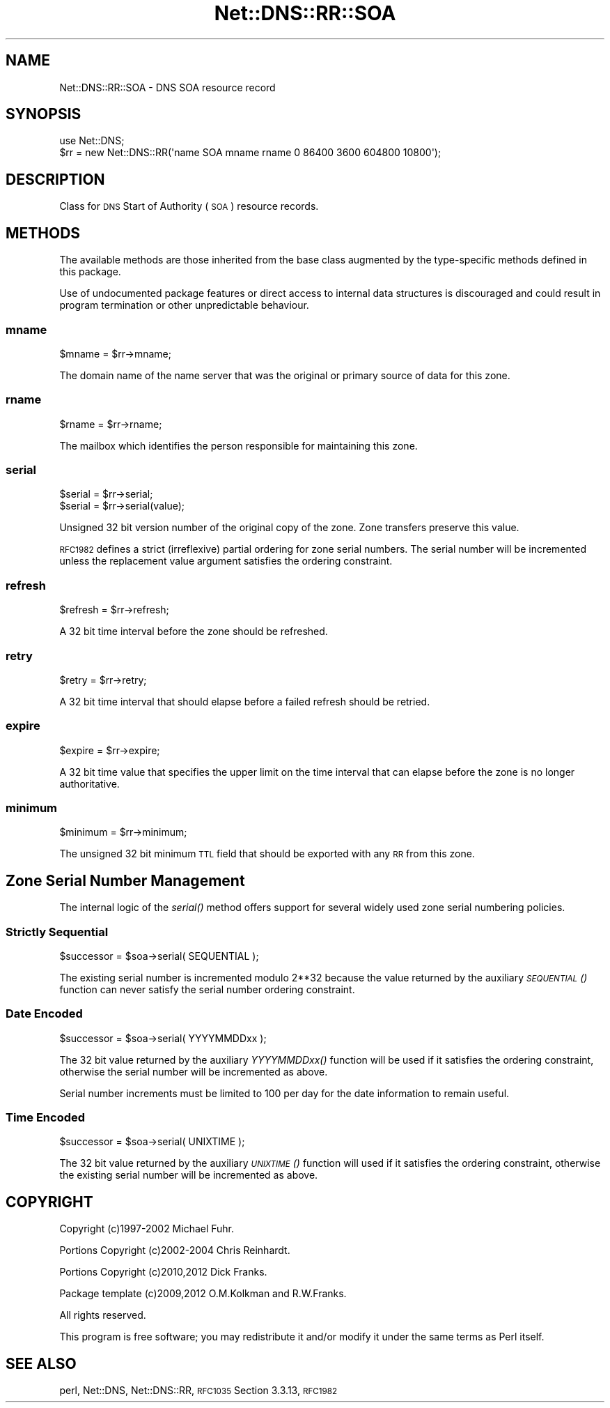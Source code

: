 .\" Automatically generated by Pod::Man 2.27 (Pod::Simple 3.28)
.\"
.\" Standard preamble:
.\" ========================================================================
.de Sp \" Vertical space (when we can't use .PP)
.if t .sp .5v
.if n .sp
..
.de Vb \" Begin verbatim text
.ft CW
.nf
.ne \\$1
..
.de Ve \" End verbatim text
.ft R
.fi
..
.\" Set up some character translations and predefined strings.  \*(-- will
.\" give an unbreakable dash, \*(PI will give pi, \*(L" will give a left
.\" double quote, and \*(R" will give a right double quote.  \*(C+ will
.\" give a nicer C++.  Capital omega is used to do unbreakable dashes and
.\" therefore won't be available.  \*(C` and \*(C' expand to `' in nroff,
.\" nothing in troff, for use with C<>.
.tr \(*W-
.ds C+ C\v'-.1v'\h'-1p'\s-2+\h'-1p'+\s0\v'.1v'\h'-1p'
.ie n \{\
.    ds -- \(*W-
.    ds PI pi
.    if (\n(.H=4u)&(1m=24u) .ds -- \(*W\h'-12u'\(*W\h'-12u'-\" diablo 10 pitch
.    if (\n(.H=4u)&(1m=20u) .ds -- \(*W\h'-12u'\(*W\h'-8u'-\"  diablo 12 pitch
.    ds L" ""
.    ds R" ""
.    ds C` ""
.    ds C' ""
'br\}
.el\{\
.    ds -- \|\(em\|
.    ds PI \(*p
.    ds L" ``
.    ds R" ''
.    ds C`
.    ds C'
'br\}
.\"
.\" Escape single quotes in literal strings from groff's Unicode transform.
.ie \n(.g .ds Aq \(aq
.el       .ds Aq '
.\"
.\" If the F register is turned on, we'll generate index entries on stderr for
.\" titles (.TH), headers (.SH), subsections (.SS), items (.Ip), and index
.\" entries marked with X<> in POD.  Of course, you'll have to process the
.\" output yourself in some meaningful fashion.
.\"
.\" Avoid warning from groff about undefined register 'F'.
.de IX
..
.nr rF 0
.if \n(.g .if rF .nr rF 1
.if (\n(rF:(\n(.g==0)) \{
.    if \nF \{
.        de IX
.        tm Index:\\$1\t\\n%\t"\\$2"
..
.        if !\nF==2 \{
.            nr % 0
.            nr F 2
.        \}
.    \}
.\}
.rr rF
.\"
.\" Accent mark definitions (@(#)ms.acc 1.5 88/02/08 SMI; from UCB 4.2).
.\" Fear.  Run.  Save yourself.  No user-serviceable parts.
.    \" fudge factors for nroff and troff
.if n \{\
.    ds #H 0
.    ds #V .8m
.    ds #F .3m
.    ds #[ \f1
.    ds #] \fP
.\}
.if t \{\
.    ds #H ((1u-(\\\\n(.fu%2u))*.13m)
.    ds #V .6m
.    ds #F 0
.    ds #[ \&
.    ds #] \&
.\}
.    \" simple accents for nroff and troff
.if n \{\
.    ds ' \&
.    ds ` \&
.    ds ^ \&
.    ds , \&
.    ds ~ ~
.    ds /
.\}
.if t \{\
.    ds ' \\k:\h'-(\\n(.wu*8/10-\*(#H)'\'\h"|\\n:u"
.    ds ` \\k:\h'-(\\n(.wu*8/10-\*(#H)'\`\h'|\\n:u'
.    ds ^ \\k:\h'-(\\n(.wu*10/11-\*(#H)'^\h'|\\n:u'
.    ds , \\k:\h'-(\\n(.wu*8/10)',\h'|\\n:u'
.    ds ~ \\k:\h'-(\\n(.wu-\*(#H-.1m)'~\h'|\\n:u'
.    ds / \\k:\h'-(\\n(.wu*8/10-\*(#H)'\z\(sl\h'|\\n:u'
.\}
.    \" troff and (daisy-wheel) nroff accents
.ds : \\k:\h'-(\\n(.wu*8/10-\*(#H+.1m+\*(#F)'\v'-\*(#V'\z.\h'.2m+\*(#F'.\h'|\\n:u'\v'\*(#V'
.ds 8 \h'\*(#H'\(*b\h'-\*(#H'
.ds o \\k:\h'-(\\n(.wu+\w'\(de'u-\*(#H)/2u'\v'-.3n'\*(#[\z\(de\v'.3n'\h'|\\n:u'\*(#]
.ds d- \h'\*(#H'\(pd\h'-\w'~'u'\v'-.25m'\f2\(hy\fP\v'.25m'\h'-\*(#H'
.ds D- D\\k:\h'-\w'D'u'\v'-.11m'\z\(hy\v'.11m'\h'|\\n:u'
.ds th \*(#[\v'.3m'\s+1I\s-1\v'-.3m'\h'-(\w'I'u*2/3)'\s-1o\s+1\*(#]
.ds Th \*(#[\s+2I\s-2\h'-\w'I'u*3/5'\v'-.3m'o\v'.3m'\*(#]
.ds ae a\h'-(\w'a'u*4/10)'e
.ds Ae A\h'-(\w'A'u*4/10)'E
.    \" corrections for vroff
.if v .ds ~ \\k:\h'-(\\n(.wu*9/10-\*(#H)'\s-2\u~\d\s+2\h'|\\n:u'
.if v .ds ^ \\k:\h'-(\\n(.wu*10/11-\*(#H)'\v'-.4m'^\v'.4m'\h'|\\n:u'
.    \" for low resolution devices (crt and lpr)
.if \n(.H>23 .if \n(.V>19 \
\{\
.    ds : e
.    ds 8 ss
.    ds o a
.    ds d- d\h'-1'\(ga
.    ds D- D\h'-1'\(hy
.    ds th \o'bp'
.    ds Th \o'LP'
.    ds ae ae
.    ds Ae AE
.\}
.rm #[ #] #H #V #F C
.\" ========================================================================
.\"
.IX Title "Net::DNS::RR::SOA 3"
.TH Net::DNS::RR::SOA 3 "2012-12-28" "perl v5.18.2" "User Contributed Perl Documentation"
.\" For nroff, turn off justification.  Always turn off hyphenation; it makes
.\" way too many mistakes in technical documents.
.if n .ad l
.nh
.SH "NAME"
Net::DNS::RR::SOA \- DNS SOA resource record
.SH "SYNOPSIS"
.IX Header "SYNOPSIS"
.Vb 2
\&    use Net::DNS;
\&    $rr = new Net::DNS::RR(\*(Aqname SOA mname rname 0 86400 3600 604800 10800\*(Aq);
.Ve
.SH "DESCRIPTION"
.IX Header "DESCRIPTION"
Class for \s-1DNS\s0 Start of Authority (\s-1SOA\s0) resource records.
.SH "METHODS"
.IX Header "METHODS"
The available methods are those inherited from the base class augmented
by the type-specific methods defined in this package.
.PP
Use of undocumented package features or direct access to internal data
structures is discouraged and could result in program termination or
other unpredictable behaviour.
.SS "mname"
.IX Subsection "mname"
.Vb 1
\&    $mname = $rr\->mname;
.Ve
.PP
The domain name of the name server that was the
original or primary source of data for this zone.
.SS "rname"
.IX Subsection "rname"
.Vb 1
\&    $rname = $rr\->rname;
.Ve
.PP
The mailbox which identifies the person responsible
for maintaining this zone.
.SS "serial"
.IX Subsection "serial"
.Vb 2
\&    $serial = $rr\->serial;
\&    $serial = $rr\->serial(value);
.Ve
.PP
Unsigned 32 bit version number of the original copy of the zone.
Zone transfers preserve this value.
.PP
\&\s-1RFC1982\s0 defines a strict (irreflexive) partial ordering for zone
serial numbers. The serial number will be incremented unless the
replacement value argument satisfies the ordering constraint.
.SS "refresh"
.IX Subsection "refresh"
.Vb 1
\&    $refresh = $rr\->refresh;
.Ve
.PP
A 32 bit time interval before the zone should be refreshed.
.SS "retry"
.IX Subsection "retry"
.Vb 1
\&    $retry = $rr\->retry;
.Ve
.PP
A 32 bit time interval that should elapse before a
failed refresh should be retried.
.SS "expire"
.IX Subsection "expire"
.Vb 1
\&    $expire = $rr\->expire;
.Ve
.PP
A 32 bit time value that specifies the upper limit on
the time interval that can elapse before the zone is no
longer authoritative.
.SS "minimum"
.IX Subsection "minimum"
.Vb 1
\&    $minimum = $rr\->minimum;
.Ve
.PP
The unsigned 32 bit minimum \s-1TTL\s0 field that should be
exported with any \s-1RR\s0 from this zone.
.SH "Zone Serial Number Management"
.IX Header "Zone Serial Number Management"
The internal logic of the \fIserial()\fR method offers support for several
widely used zone serial numbering policies.
.SS "Strictly Sequential"
.IX Subsection "Strictly Sequential"
.Vb 1
\&    $successor = $soa\->serial( SEQUENTIAL );
.Ve
.PP
The existing serial number is incremented modulo 2**32 because the
value returned by the auxiliary \s-1\fISEQUENTIAL\s0()\fR function can never
satisfy the serial number ordering constraint.
.SS "Date Encoded"
.IX Subsection "Date Encoded"
.Vb 1
\&    $successor = $soa\->serial( YYYYMMDDxx );
.Ve
.PP
The 32 bit value returned by the auxiliary \fIYYYYMMDDxx()\fR function will
be used if it satisfies the ordering constraint, otherwise the serial
number will be incremented as above.
.PP
Serial number increments must be limited to 100 per day for the date
information to remain useful.
.SS "Time Encoded"
.IX Subsection "Time Encoded"
.Vb 1
\&    $successor = $soa\->serial( UNIXTIME );
.Ve
.PP
The 32 bit value returned by the auxiliary \s-1\fIUNIXTIME\s0()\fR function will
used if it satisfies the ordering constraint, otherwise the existing
serial number will be incremented as above.
.SH "COPYRIGHT"
.IX Header "COPYRIGHT"
Copyright (c)1997\-2002 Michael Fuhr.
.PP
Portions Copyright (c)2002\-2004 Chris Reinhardt.
.PP
Portions Copyright (c)2010,2012 Dick Franks.
.PP
Package template (c)2009,2012 O.M.Kolkman and R.W.Franks.
.PP
All rights reserved.
.PP
This program is free software; you may redistribute it and/or
modify it under the same terms as Perl itself.
.SH "SEE ALSO"
.IX Header "SEE ALSO"
perl, Net::DNS, Net::DNS::RR, \s-1RFC1035\s0 Section 3.3.13, \s-1RFC1982\s0

